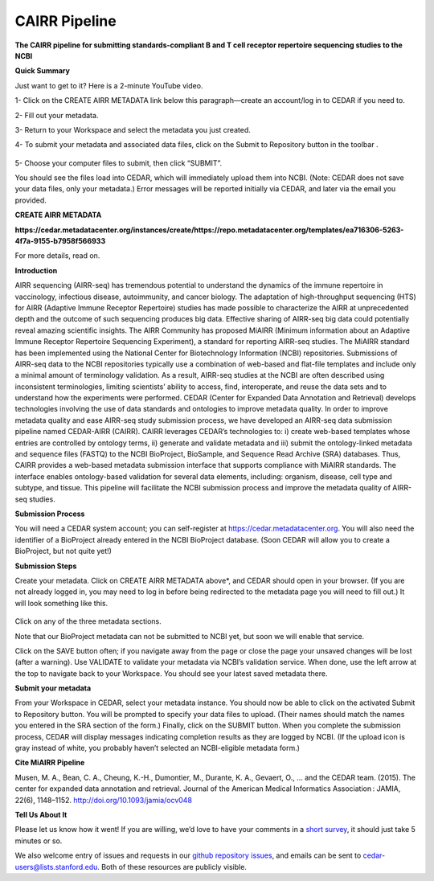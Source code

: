 CAIRR Pipeline 
=====================

**The CAIRR pipeline for submitting standards-compliant B and T cell receptor repertoire sequencing studies to the NCBI**

**Quick Summary**

Just want to get to it? Here is a 2-minute YouTube video.

.. raw:: html

    <div style="position: relative; padding-bottom: 56.25%; height: 0; overflow: hidden; max-width: 100%; height: auto;">
        <iframe src="https://www.youtube.com/embed/Db5WqHUgpOI?ecver=1" frameborder="0" allowfullscreen style="position: absolute; top: 0; left: 0; width: 100%; height: 100%;"></iframe>
    </div>

1- Click on the CREATE AIRR METADATA link below this paragraph—create an account/log in to CEDAR if you need to.

2- Fill out your metadata.

3- Return to your Workspace and select the metadata you just created. 

4- To submit your metadata and associated data files, click on the Submit to Repository button in the toolbar . 

   .. image:: ./images/cedar_repo_icon.png

5- Choose your computer files to submit, then click “SUBMIT”.


You should see the files load into CEDAR, which will immediately upload them into NCBI. (Note: CEDAR does not save your data files, only your metadata.) Error messages will be reported initially via CEDAR, and later via the email you provided.

**CREATE AIRR METADATA** 
 
**https://cedar.metadatacenter.org/instances/create/https://repo.metadatacenter.org/templates/ea716306-5263-4f7a-9155-b7958f566933**

For more details, read on.

**Introduction**

AIRR sequencing (AIRR-seq) has tremendous potential to understand the dynamics of the immune repertoire in vaccinology, infectious disease, autoimmunity, and cancer biology. The adaptation of high-throughput sequencing (HTS) for AIRR (Adaptive Immune Receptor Repertoire) studies has made possible to characterize the AIRR at unprecedented depth and the outcome of such sequencing produces big data. Effective sharing of AIRR-seq big data could potentially reveal amazing scientific insights. The AIRR Community has proposed MiAIRR (Minimum information about an Adaptive Immune Receptor Repertoire Sequencing Experiment), a standard for reporting AIRR-seq studies. The MiAIRR standard has been implemented using the National Center for Biotechnology Information (NCBI) repositories. Submissions of AIRR-seq data to the NCBI repositories typically use a combination of web-based and flat-file templates and include only a minimal amount of terminology validation. As a result, AIRR-seq studies  at the NCBI are often described using inconsistent terminologies, limiting scientists’ ability to access, find, interoperate, and reuse the data sets and to understand how the experiments were performed. CEDAR (Center for Expanded Data Annotation and Retrieval) develops technologies involving the use of data standards and ontologies to improve metadata quality. In order to improve metadata quality and ease AIRR-seq study submission process, we have developed an AIRR-seq data submission pipeline named CEDAR-AIRR (CAIRR). CAIRR leverages CEDAR’s technologies to:  i) create web-based templates whose entries are controlled by ontology terms, ii) generate and validate metadata and iii) submit the ontology-linked metadata and sequence files (FASTQ) to the NCBI BioProject, BioSample, and Sequence Read Archive (SRA) databases. Thus, CAIRR provides a web-based metadata submission interface that supports compliance with MiAIRR standards. The interface enables ontology-based validation for several data elements, including: organism, disease, cell type and subtype, and tissue. This pipeline will facilitate the NCBI submission process and improve the metadata quality of AIRR-seq studies. 

**Submission Process**

You will need a CEDAR system account; you can self-register at  https://cedar.metadatacenter.org.  You will also need the identifier of a BioProject already entered in the NCBI BioProject database. (Soon CEDAR will allow you to create a BioProject, but not quite yet!)

**Submission Steps**

Create your metadata. Click on CREATE AIRR METADATA above*, and CEDAR should open in your browser. (If you are not already logged in, you may need to log in before being redirected to the metadata page you will need to fill out.) It will look something like this. 


   .. image:: ./images/miairr_cedartemplate.png


Click on any of the three metadata sections. 

Note that our BioProject metadata can not be submitted to NCBI yet, but soon we will enable that service.

Click on the SAVE button often; if you navigate away from the page or close the page your unsaved changes will be lost (after a warning). Use VALIDATE to validate your metadata via NCBI’s validation service. When done, use the left arrow at the top to navigate back to your Workspace. You should see your latest saved metadata there.

**Submit your metadata**

From your Workspace in CEDAR, select your metadata instance. You should now be able to click on the activated Submit to Repository button. You will be prompted to specify your data files to upload. (Their names should match the names you entered in the SRA section of the form.) Finally, click on the SUBMIT button. When you complete the submission process, CEDAR will display messages indicating completion results as they are logged by NCBI. (If the upload icon is gray  instead of white, you probably haven’t selected an NCBI-eligible metadata form.)

**Cite MiAIRR Pipeline**

Musen, M. A., Bean, C. A., Cheung, K.-H., Dumontier, M., Durante, K. A., Gevaert, O., … and the CEDAR team. (2015). The center for expanded data annotation and retrieval. Journal of the American Medical Informatics Association : JAMIA, 22(6), 1148–1152. http://doi.org/10.1093/jamia/ocv048

**Tell Us About It**

Please let us know how it went!  If you are willing, we’d love to have your comments in a `short survey <https://www.surveymonkey.com/r/your-metadata-experience>`_, it should just take 5 minutes or so. 

We also welcome entry of issues and requests in our `github repository issues <https://github.com/metadatacenter/cedar-project/issues>`_, and emails can be sent to cedar-users@lists.stanford.edu. Both of these resources are publicly visible. 
